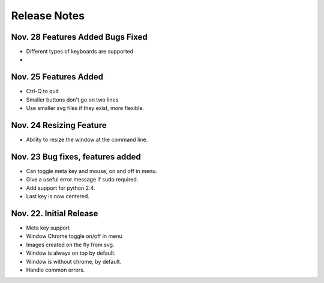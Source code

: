 Release Notes
=============

Nov. 28 Features Added Bugs Fixed
---------------------------------
* Different types of keyboards are supported
* 

Nov. 25 Features Added
----------------------
* Ctrl-Q to quit
* Smaller buttons don't go on two lines
* Use smaller svg files if they exist, more flexible.

Nov. 24 Resizing Feature
------------------------
* Ability to resize the window at the command line.

Nov. 23 Bug fixes, features added
---------------------------------

* Can toggle meta key and mouse, on and off in menu.
* Give a useful error message if sudo required.
* Add support for python 2.4.
* Last key is now centered.

Nov. 22. Initial Release
------------------------

* Meta key support
* Window Chrome toggle on/off in menu
* Images created on the fly from svg.
* Window is always on top by default.
* Window is without chrome, by default.
* Handle common errors.

